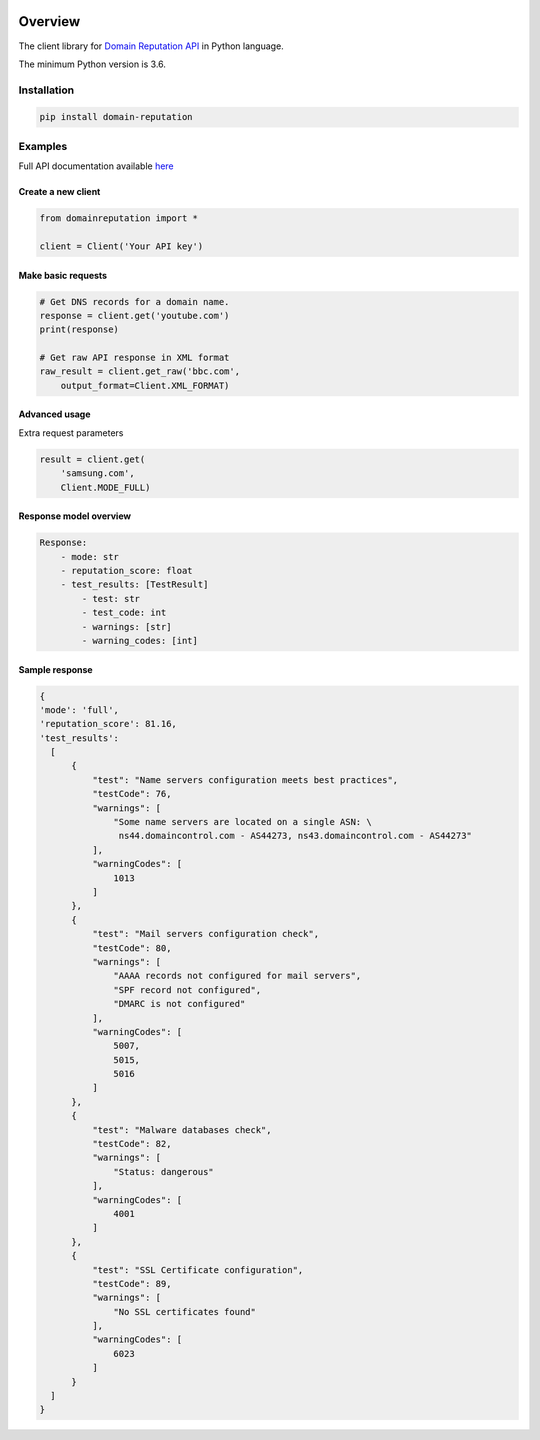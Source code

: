 .. image:: https://img.shields.io/badge/License-MIT-green.svg
    :alt: domain-reputation-py license
    :target: https://opensource.org/licenses/MIT

.. image:: https://img.shields.io/pypi/v/domain-reputation.svg
    :alt: domain-reputation-py release
    :target: https://pypi.org/project/domain-reputation

.. image:: https://github.com/whois-api-llc/domain-reputation-py/workflows/Build/badge.svg
    :alt: domain-reputation-py build
    :target: https://github.com/whois-api-llc/domain-reputation-py/actions

========
Overview
========

The client library for
`Domain Reputation API <https://domain-reputation.whoisxmlapi.com/api>`_
in Python language.

The minimum Python version is 3.6.

Installation
============

.. code-block:: shell

    pip install domain-reputation

Examples
========

Full API documentation available `here <https://domain-reputation.whoisxmlapi.com/api/documentation/making-requests>`_

Create a new client
-------------------

.. code-block:: python

    from domainreputation import *

    client = Client('Your API key')

Make basic requests
-------------------

.. code-block:: python

    # Get DNS records for a domain name.
    response = client.get('youtube.com')
    print(response)

    # Get raw API response in XML format
    raw_result = client.get_raw('bbc.com',
        output_format=Client.XML_FORMAT)

Advanced usage
-------------------

Extra request parameters

.. code-block:: python

    result = client.get(
        'samsung.com',
        Client.MODE_FULL)

Response model overview
-----------------------

.. code-block:: python

    Response:
        - mode: str
        - reputation_score: float
        - test_results: [TestResult]
            - test: str
            - test_code: int
            - warnings: [str]
            - warning_codes: [int]


Sample response
---------------

.. code-block:: python

  {
  'mode': 'full',
  'reputation_score': 81.16,
  'test_results':
    [
        {
            "test": "Name servers configuration meets best practices",
            "testCode": 76,
            "warnings": [
                "Some name servers are located on a single ASN: \
                 ns44.domaincontrol.com - AS44273, ns43.domaincontrol.com - AS44273"
            ],
            "warningCodes": [
                1013
            ]
        },
        {
            "test": "Mail servers configuration check",
            "testCode": 80,
            "warnings": [
                "AAAA records not configured for mail servers",
                "SPF record not configured",
                "DMARC is not configured"
            ],
            "warningCodes": [
                5007,
                5015,
                5016
            ]
        },
        {
            "test": "Malware databases check",
            "testCode": 82,
            "warnings": [
                "Status: dangerous"
            ],
            "warningCodes": [
                4001
            ]
        },
        {
            "test": "SSL Certificate configuration",
            "testCode": 89,
            "warnings": [
                "No SSL certificates found"
            ],
            "warningCodes": [
                6023
            ]
        }
    ]
  }

